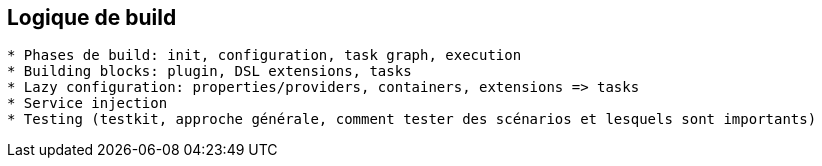== Logique de build

```
* Phases de build: init, configuration, task graph, execution
* Building blocks: plugin, DSL extensions, tasks
* Lazy configuration: properties/providers, containers, extensions => tasks
* Service injection
* Testing (testkit, approche générale, comment tester des scénarios et lesquels sont importants)
```

